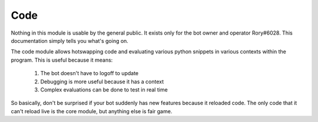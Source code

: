 Code
====

Nothing in this module is usable by the general public. It exists only for the bot owner and operator Rory#6028. This documentation simply tells you what's going on.


The code module allows hotswapping code and evaluating various python snippets in various contexts within the program.
This is useful because it means:
    1. The bot doesn't have to logoff to update
    2. Debugging is more useful because it has a context
    3. Complex evaluations can be done to test in real time

So basically, don't be surprised if your bot suddenly has new features because it reloaded code. The only code that it can't reload live is the core module, but anything else is fair game.
